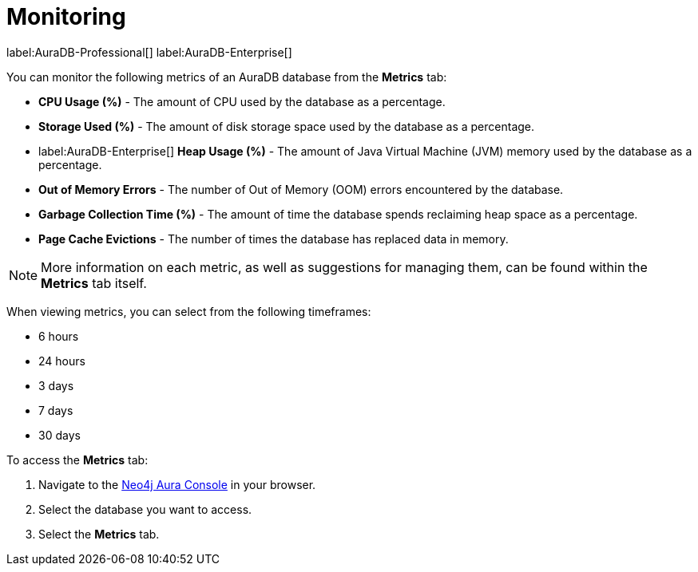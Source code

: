 [[aura-monitoring]]
= Monitoring

label:AuraDB-Professional[]
label:AuraDB-Enterprise[]

You can monitor the following metrics of an AuraDB database from the *Metrics* tab:

* *CPU Usage (%)* - The amount of CPU used by the database as a percentage.
* *Storage Used (%)* - The amount of disk storage space used by the database as a percentage.
* label:AuraDB-Enterprise[] *Heap Usage (%)* - The amount of Java Virtual Machine (JVM) memory used by the database as a percentage.
* *Out of Memory Errors* - The number of Out of Memory (OOM) errors encountered by the database.
* *Garbage Collection Time (%)* - The amount of time the database spends reclaiming heap space as a percentage.
* *Page Cache Evictions* - The number of times the database has replaced data in memory.

[NOTE]
====
More information on each metric, as well as suggestions for managing them, can be found within the *Metrics* tab itself.
====

When viewing metrics, you can select from the following timeframes:

* 6 hours
* 24 hours
* 3 days
* 7 days
* 30 days

To access the *Metrics* tab:

. Navigate to the https://console.neo4j.io/[Neo4j Aura Console] in your browser.
. Select the database you want to access.
. Select the *Metrics* tab.